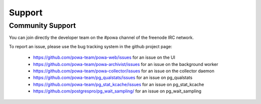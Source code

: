 .. _support:

Support
=======

Community Support
-----------------

You can join directly the developer team on the #powa channel of the freenode
IRC network.

To report an issue, please use the bug tracking system in the github project
page:

  * https://github.com/powa-team/powa-web/issues for an issue on the UI
  * https://github.com/powa-team/powa-archivist/issues for an issue on the background worker
  * https://github.com/powa-team/powa-collector/issues for an issue on the collector daemon
  * https://github.com/powa-team/pg_qualstats/issues for an issue on pg_qualstats
  * https://github.com/powa-team/pg_stat_kcache/issues for an issue on pg_stat_kcache
  * https://github.com/postgrespro/pg_wait_sampling/ for an issue on pg_wait_sampling
